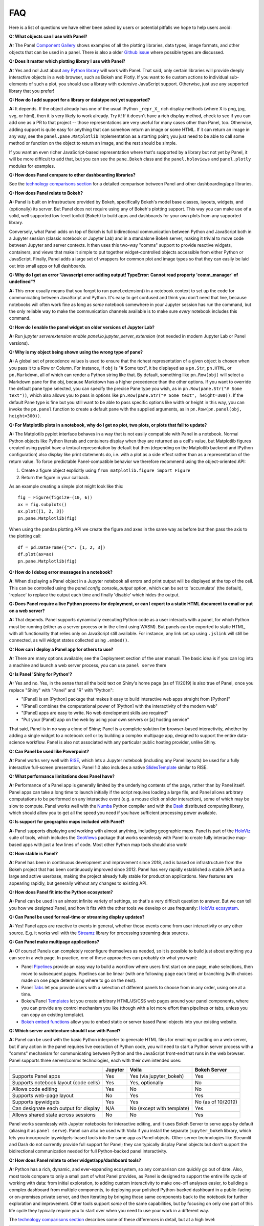FAQ
===

Here is a list of questions we have either been asked by users or potential pitfalls we hope to help users avoid:


**Q: What objects can I use with Panel?**

**A:** The Panel `Component Gallery <https://panel.pyviz.org/reference/>`__ shows examples of all the plotting libraries, data types, image formats, and other objects that can be used in a panel.  There is also a older `Github issue <https://github.com/pyviz/panel/issues/2>`__ where possible types are discussed.


**Q: Does it matter which plotting library I use with Panel?**

**A:** Yes and no! Just about `any Python library <https://pyviz.org/tools.html>`__ will work with Panel. That said, only certain libraries will provide deeply interactive objects in a web browser, such as Bokeh and Plotly.  If you want to tie custom actions to individual sub-elements of such a plot, you should use a library with extensive JavaScript support. Otherwise, just use any supported library that you prefer!


**Q: How do I add support for a library or datatype not yet supported?**

**A:** It depends. If the object already has one of the usual IPython ``_repr_X_`` rich display methods (where X is png, jpg, svg, or html), then it is very likely to work already. Try it!  If it doesn't have a rich display method, check to see if you can add one as a PR to that project -- those representations are very useful for many cases other than Panel, too. Otherwise, adding support is quite easy for anything that can somehow return an image or some HTML. If it can return an image in any way, see the ``panel.pane.Matplotlib`` implementation as a starting point; you just need to be able to call some method or function on the object to return an image, and the rest should be simple.

If you want an even richer JavaScript-based representation where that's supported by a library but not yet by Panel, it will be more difficult to add that, but you can see the ``pane.Bokeh`` class and the ``panel.holoviews`` and ``panel.plotly`` modules for examples.


**Q: How does Panel compare to other dashboarding libraries?**

See the `technology comparisons section <https://panel.holoviz.org/explanation/index.html#technology-comparisons>`__ for a detailed comparison between Panel and other dashboarding/app libraries.


**Q: How does Panel relate to Bokeh?**

**A:** Panel is built on infrastructure provided by Bokeh, specifically Bokeh's model base classes, layouts, widgets, and (optionally) its server. But Panel does not require using any of Bokeh's plotting support. This way you can make use of a solid, well supported low-level toolkit (Bokeh) to build apps and dashboards for your own plots from any supported library.

Conversely, what Panel adds on top of Bokeh is full bidirectional communication between Python and JavaScript both in a Jupyter session (classic notebook or Jupyter Lab) and in a standalone Bokeh server, making it trivial to move code between Jupyter and server contexts. It then uses this two-way "comms" support to provide reactive widgets, containers, and views that make it simple to put together widget-controlled objects accessible from either Python or JavaScript. Finally, Panel adds a large set of wrappers for common plot and image types so that they can easily be laid out into small apps or full dashboards.


**Q: Why do I get an error "Javascript error adding output! TypeError: Cannot read property 'comm_manager' of undefined"?**

**A:** This error usually means that you forgot to run panel.extension() in a notebook context to set up the code for communicating between JavaScript and Python.  It's easy to get confused and think you don't need that line, because notebooks will often work fine as long as *some* notebook somewhere in your Jupyter session has run the command, but the only reliable way to make the communication channels available is to make sure *every* notebook includes this command.

**Q: How do I enable the panel widget on older versions of Jupyter Lab?**

**A:** Run `jupyter serverextension enable panel.io.jupyter_server_extension` (not needed in modern Jupyter Lab or Panel versions).

**Q: Why is my object being shown using the wrong type of pane?**

**A:** A global set of precedence values is used to ensure that the richest representation of a given object is chosen when you pass it to a Row or Column. For instance, if ``obj`` is "# Some text", it be displayed as a ``pn.Str``, ``pn.HTML``, or ``pn.Markdown``, all of which can render a Python string like that.  By default, something like ``pn.Row(obj)`` will select a Markdown pane for the obj, because Markdown has a higher precedence than the other options.  If you want to override the default pane type selected, you can specify the precise Pane type you wish, as in ``pn.Row(pane.Str("# Some text"))``, which also allows you to pass in options like ``pn.Row(pane.Str("# Some text", height=300))``.  If the default Pane type is fine but you still want to be able to pass specific options like width or height in this way, you can invoke the ``pn.panel`` function to create a default pane with the supplied arguments, as in  ``pn.Row(pn.panel(obj, height=300))``.


**Q: For Matplotlib plots in a notebook, why do I get no plot, two plots, or plots that fail to update?**

**A:** The Matplotlib pyplot interface behaves in a way that is not easily compatible with Panel in a notebook. Normal Python objects like Python literals and containers display when they are returned as a cell's value, but Matplotlib figures created using pyplot have a textual representation by default but then (depending on the Matplotlib backend and IPython configuration) also display like print statements do, i.e. with a plot as a side effect rather than as a representation of the return value. To force predictable Panel-compatible behavior we therefore recommend using the object-oriented API:

1. Create a figure object explicitly using ``from matplotlib.figure import Figure``
2. Return the figure in your callback.

As an example creating a simple plot might look like this::

    fig = Figure(figsize=(10, 6))
    ax = fig.subplots()
    ax.plot([1, 2, 3])
    pn.pane.Matplotlib(fig)

When using the pandas plotting API we create the figure and axes in the same way as before but then pass the axis to the plotting call::

    df = pd.DataFrame({"x": [1, 2, 3])
    df.plot(ax=ax)
    pn.pane.Matplotlib(fig)

**Q: How do I debug error messages in a notebook?**

**A**: When displaying a Panel object in a Jupyter notebook all errors and print output will be displayed at the top of the cell. This can be controlled using the `panel.config.console_output` option, which can be set to 'accumulate' (the default), 'replace' to replace the output each time and finally 'disable' which hides the output.

**Q: Does Panel require a live Python process for deployment, or can I export to a static HTML document to email or put on a web server?**

**A:** That depends. Panel supports dynamically executing Python code as a user interacts with a panel, for which Python must be running (either as a server process or in the client using WASM).  But panels can be exported to static HTML, with all functionality that relies only on JavaScript still available. For instance, any link set up using ``.jslink`` will still be connected, as will widget states collected using ``.embed()``.


**Q: How can I deploy a Panel app for others to use?**

**A:** There are many options available; see the Deployment section of the user manual. The basic idea is if you can log into a machine and launch a web server process, you can use ``panel serve`` there


**Q: Is Panel 'Shiny for Python'?**

**A:** Yes and no. Yes, in the sense that all the bold text on Shiny's home page (as of 11/2019) is also true of Panel, once you replace "Shiny" with "Panel" and "R" with "Python":

- "[Panel] is an [Python] package that makes it easy to build interactive web apps straight from [Python]"
- "[Panel] combines the computational power of [Python] with the interactivity of the modern web"
- "[Panel] apps are easy to write. No web development skills are required"
- "Put your [Panel] app on the web by using your own servers or [a] hosting service"

That said, Panel is in no way a clone of Shiny; Panel is a complete solution for browser-based interactivity, whether by adding a single widget to a notebook cell or by building a complex multipage app, designed to support the entire data-science workflow. Panel is also not associated with any particular public hosting provider, unlike Shiny.


**Q: Can Panel be used like Powerpoint?**

**A:** Panel works very well with `RISE <https://github.com/damianavila/RISE>`__, which lets a Jupyter notebook (including any Panel layouts) be used for a fully interactive full-screen presentation. Panel 1.0 also includes a native `SlidesTemplate <https://panel.holoviz.org/reference/templates/Slides.html>`__ similar to RISE.


**Q: What performance limitations does Panel have?**

**A:** Performance of a Panel app is generally limited by the underlying contents of the page, rather than by Panel itself. Panel apps can take a long time to launch initially if the script requires loading a large file, and Panel allows arbitrary computations to be performed on any interactive event (e.g. a mouse click or slider interaction), some of which may be slow to compute. Panel works well with the `Numba <http://numba.pydata.org/>`__ Python compiler and with the `Dask <https://dask.org/>`__ distributed computing library, which should allow you to get all the speed you need if you have sufficient processing power available.


**Q: Is support for geographic maps included with Panel?**

**A:** Panel supports displaying and working with almost anything, including geographic maps.  Panel is part of the `HoloViz <https://holoviz.org>`__ suite of tools, which includes the `GeoViews <https://geoviews.org>`__ package that works seamlessly with Panel to create fully interactive map-based apps with just a few lines of code. Most other Python map tools should also work!


**Q: How stable is Panel?**

**A:** Panel has been in continuous development and improvement since 2018, and is based on infrastructure from the Bokeh project that has been continuously improved since 2012.  Panel has very rapidly established a stable API and a large and active userbase, making the project already fully stable for production applications. New features are appearing rapidly, but generally without any changes to existing API.


**Q: How does Panel fit into the Python ecosystem?**

**A:** Panel can be used in an almost infinite variety of settings, so that's a very difficult question to answer. But we can tell you how we *designed* Panel, and how it fits with the other tools we develop or use frequently: `HoloViz ecosystem <http://holoviz.org/background.html#the-holoviz-ecosystem>`__.


**Q: Can Panel be used for real-time or streaming display updates?**

**A:** Yes! Panel apps are reactive to events in general, whether those events come from user interactivity or any other source. E.g. it works well with the `Streamz <https://streamz.readthedocs.io/en/latest/>`__ library for processing streaming data sources.

**Q: Can Panel make multipage applications?**

**A:** Of course! Panels can completely reconfigure themselves as needed, so it is possible to build just about anything you can see in a web page. In practice, one of these approaches can probably do what you want:

- Panel `Pipelines <user_guide/Pipelines.html>`__ provide an easy way to build a workflow where users first start on one page, make selections, then move to subsequent pages.  Pipelines can be linear (with one following page each time) or branching (with choices made on one page determining where to go on the next).
- Panel `Tabs <reference/layouts/Tabs.html>`__ let you provide users with a selection of different panels to choose from in any order, using one at a time.
- Bokeh/Panel `Templates <user_guide/Templates.html>`__ let you create arbitrary HTML/JS/CSS web pages around your panel components, where you can provide any control mechanism you like (though with a lot more effort than pipelines or tabs, unless you can copy an existing template).
- `Bokeh embed functions <http://docs.bokeh.org/en/1.3.2/docs/user_guide/embed.html>`__ allow you to embed static or server based Panel objects into your existing website.

**Q: Which server architecture should I use with Panel?**

**A:** Panel can be used with the basic Python interpreter to generate HTML files for emailing or putting on a web server, but if any action in the panel requires live execution of Python code, you will need to start a Python server process with a "comms" mechanism for communicating between Python and the JavaScript front-end that runs in the web browser.  Panel supports three server/comms technologies, each with their own intended uses:

+---------------------------------------+-----------------+--------------------------+-------------------+
|                                       | Jupyter         | Voila                    | Bokeh Server      |
+=======================================+=================+==========================+===================+
|Supports Panel apps                    | Yes             | Yes (via jupyter_bokeh)  | Yes               |
+---------------------------------------+-----------------+--------------------------+-------------------+
|Supports notebook layout (code cells)  | Yes             | Yes, optionally          | No                |
+---------------------------------------+-----------------+--------------------------+-------------------+
|Allows code editing                    | Yes             | No                       | No                |
+---------------------------------------+-----------------+--------------------------+-------------------+
|Supports web-page layout               | No              | Yes                      | Yes               |
+---------------------------------------+-----------------+--------------------------+-------------------+
|Supports ipywidgets                    | Yes             | Yes                      | No (as of 10/2019)|
+---------------------------------------+-----------------+--------------------------+-------------------+
|Can designate each output for display  | N/A             | No (except with template)| Yes               |
+---------------------------------------+-----------------+--------------------------+-------------------+
|Allows shared state across sessions    | No              | No                       | Yes               |
+---------------------------------------+-----------------+--------------------------+-------------------+

Panel works seamlessly with Jupyter notebooks for interactive editing, and it uses Bokeh Server to serve apps by default (aliasing it as ``panel serve``). Panel can also be used with Voila if you install the separate ``jupyter_bokeh`` library, which lets you incorporate ipywidgets-based tools into the same app as Panel objects. Other server technologies like Streamlit and Dash do not currently provide full support for Panel; they can typically display Panel objects but don't support the bidirectional communication needed for full Python-backed panel interactivity.


**Q: How does Panel relate to other widget/app/dashboard tools?**

**A:** Python has a rich, dynamic, and ever-expanding ecosystem, so any comparison can quickly go out of date. Also, most tools compare to only a small part of what Panel provides, as Panel is designed to support the entire life cycle of working with data: from initial exploration, to adding custom interactivity to make one-off analyses easier, to building a complex dashboard from multiple components, to deploying your polished Python-backed dashboard in a public-facing or on-premises private server, and then iterating by bringing those same components back to the notebook for further exploration and improvement. Other tools support *some* of the same capabilities, but by focusing on only one part of this life cycle they typically require you to start over when you need to use your work in a different way.

The `technology comparisons section <https://panel.holoviz.org/explanation/index.html#technology-comparisons>`__ describes some of these differences in detail, but at a high level:

+--------------------------------------+-----------------+----------------------+-----------------+--------------------+------------------------+--------------------+
|                                      | Panel           | ipywidgets           | Bokeh           | Streamlit          | Dash (Plotly)          | Shiny              |
+======================================+=================+======================+=================+====================+========================+====================+
|Provides widgets and layouts          | Yes             | Yes                  | Yes             | Yes                | Yes                    | Yes                |
+--------------------------------------+-----------------+----------------------+-----------------+--------------------+------------------------+--------------------+
|Supports callbacks on plots           | Yes             | Yes                  | Yes             | No                 | Yes                    | Yes                |
+--------------------------------------+-----------------+----------------------+-----------------+--------------------+------------------------+--------------------+
|Supports incremental plot updates     | Yes             | Yes                  | Yes             | Yes (in some cases)| Yes                    | Yes                |
+--------------------------------------+-----------------+----------------------+-----------------+--------------------+------------------------+--------------------+
|Fully usable in Jupyter               | Yes             | Yes                  | Yes, with       | No                 | No, only via iframe    | No                 |
|                                      |                 |                      | jupyter_bokeh   |                    |                        |                    |
+--------------------------------------+-----------------+----------------------+-----------------+--------------------+------------------------+--------------------+
|Supports static HTML export from      | Yes             | Not without a special| Yes             | No                 | No                     | No                 |
|notebooks (for reports, docs, etc.)   |                 | embedding procedure  |                 |                    |                        |                    |
+--------------------------------------+-----------------+----------------------+-----------------+--------------------+------------------------+--------------------+
|Supports Matplotlib plots             | Yes             | Yes                  | No              | Yes                | With a separate adapter| No                 |
+--------------------------------------+-----------------+----------------------+-----------------+--------------------+------------------------+--------------------+
|Supports Bokeh plots                  | Yes             | Yes                  | Yes             | Yes                | With a separate adapter| No                 |
+--------------------------------------+-----------------+----------------------+-----------------+--------------------+------------------------+--------------------+
|Supports Plotly plots                 | Yes             | Yes                  | No              | Yes                | Yes                    | Yes                |
+--------------------------------------+-----------------+----------------------+-----------------+--------------------+------------------------+--------------------+
|Supports R ggplot plots               | Yes             | No                   | No              | No                 | No                     | Yes                |
+--------------------------------------+-----------------+----------------------+-----------------+--------------------+------------------------+--------------------+
|Supports Altair/Vega plots            | Yes             | Yes                  | No              | Yes                | With a separate adapter| Yes                |
+--------------------------------------+-----------------+----------------------+-----------------+--------------------+------------------------+--------------------+
|Supports Django and Django channels   | Yes             | No                   | Yes             | No                 | No                     | No                 |
+--------------------------------------+-----------------+----------------------+-----------------+--------------------+------------------------+--------------------+
|Allows separating business logic from | Yes             | No                   | No              | No                 | No                     | No                 |
|presentation                          |                 |                      |                 |                    |                        |                    |
+--------------------------------------+-----------------+----------------------+-----------------+--------------------+------------------------+--------------------+
|Servers supported                     | Jupyter, Bokeh, | Jupyter, Voila       | Jupyter, Bokeh, | Streamlit          | Dash                   | Shiny server       |
|                                      | Voila           |                      | Voila           |                    |                        |                    |
+--------------------------------------+-----------------+----------------------+-----------------+--------------------+------------------------+--------------------+

Each of these libraries are free, open-source software packages, but all of them can be used with the commercial
`Anaconda Enterprise (AE5) <https://www.anaconda.com/enterprise/>`__ server product, and some can be used with other commercial servers
(Shiny, with `Shiny Server <https://www.rstudio.com/products/shiny-server-pro>`__, Streamlit, with `Streamlit Teams`, and Dash, with
`Dash Enterprise <https://plot.ly/dash>`__), to provide on-premises authenticated deployment within a private network.  Most of the servers (including Jupyter, Bokeh Server, Voila, and Dash) can be also deployed on the public sites `mybinder.org <https://mybinder.org>`__ or `heroku <https://www.heroku.com>`__.
